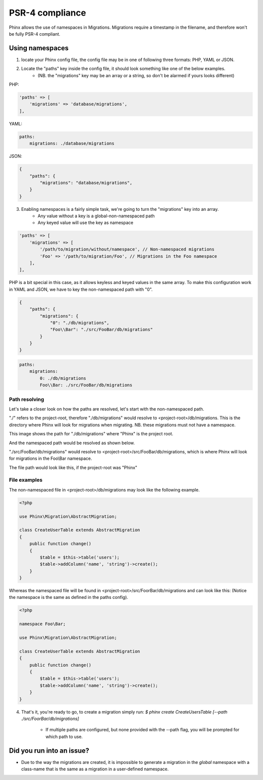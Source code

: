 .. index::
   single: Supporting namespaces

PSR-4 compliance
==================

Phinx allows the use of namespaces in Migrations.
Migrations require a timestamp in the filename, and therefore won't be fully PSR-4 compliant.

Using namespaces
------------------------
1) locate your Phinx config file, the config file may be in one of following three formats: PHP, YAML or JSON.
2) Locate the "paths" key inside the config file, it should look something like one of the below examples.
    - (NB. the "migrations" key may be an array or a string, so don't be alarmed if yours looks different)

PHP:

.. code-block:: php

        'paths' => [
            'migrations' => 'database/migrations',
        ],


YAML:

.. code-block:: yaml

        paths:
            migrations: ./database/migrations

JSON:

.. code-block:: json

        {
            "paths": {
                "migrations": "database/migrations",
            }
        }

3) Enabling namespaces is a fairly simple task, we're going to turn the "migrations" key into an array.
    - Any value without a key is a global-non-namespaced path
    - Any keyed value will use the key as namespace

.. code-block:: php

        'paths' => [
            'migrations' => [
                '/path/to/migration/without/namespace', // Non-namespaced migrations
                'Foo' => '/path/to/migration/Foo', // Migrations in the Foo namespace
            ],
        ],

PHP is a bit special in this case, as it allows keyless and keyed values in the same array. To make this configuration work in YAML and JSON, we have to key the non-namespaced path with "0".

.. code-block:: json

        {
            "paths": {
                "migrations": {
                    "0": "./db/migrations",
                    "Foo\\Bar": "./src/FooBar/db/migrations"
                }
            }
        }

.. code-block:: yaml

        paths:
            migrations:
                0: ./db/migrations
                Foo\\Bar: ./src/FooBar/db/migrations

Path resolving
^^^^^^^^^^^^^^

Let's take a closer look on how the paths are resolved, let's start with the non-namespaced path.

"./" refers to the project-root, therefore "./db/migrations" would resolve to <project-root>/db/migrations.
This is the directory where Phinx will look for migrations when migrating.
NB. these migrations must not have a namespace.

.. image:: http://i.imgur.com/l84308Q.jpg

This image shows the path for "./db/migrations" where "Phinx" is the project root.

And the namespaced path would be resolved as shown below.

"./src/FooBar/db/migrations" would resolve to <project-root>/src/FooBar/db/migrations, which is where Phinx will look for migrations in the Foo\\Bar namespace.

.. image:: http://i.imgur.com/2mg0V8V.jpg

The file path would look like this, if the project-root was "Phinx"

File examples
^^^^^^^^^^^^^

The non-namespaced file in <project-root>/db/migrations may look like the following example.

.. code-block:: php

        <?php

        use Phinx\Migration\AbstractMigration;

        class CreateUserTable extends AbstractMigration
        {
            public function change()
            {
                $table = $this->table('users');
                $table->addColumn('name', 'string')->create();
            }
        }

Whereas the namespaced file will be found in <project-root>/src/FoorBar/db/migrations and can look like this:
(Notice the namespace is the same as defined in the paths config).

.. code-block:: php

        <?php

        namespace Foo\Bar;

        use Phinx\Migration\AbstractMigration;

        class CreateUserTable extends AbstractMigration
        {
            public function change()
            {
                $table = $this->table('users');
                $table->addColumn('name', 'string')->create();
            }
        }


4) That's it, you're ready to go, to create a migration simply run: *$ phinx create CreateUsersTable [--path ./src/FoorBar/db/migrations]*

    - If multiple paths are configured, but none provided with the --path flag, you will be prompted for which path to use.


Did you run into an issue?
--------------------------

- Due to the way the migrations are created, it is impossible to generate a migration in the *global* namespace with a class-name that is the same as a migration in a user-defined namespace.
